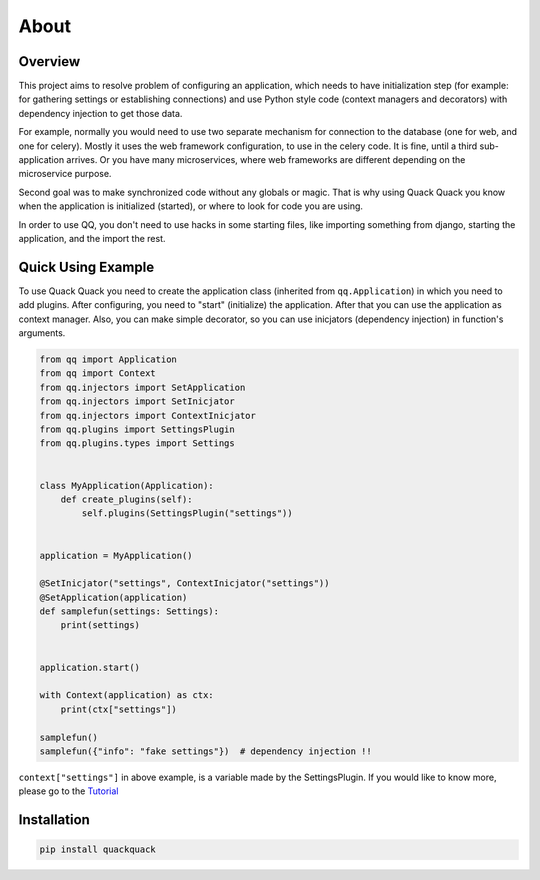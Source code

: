 About
=====

Overview
--------

This project aims to resolve problem of configuring an application, which needs to
have initialization step (for example: for gathering settings or establishing
connections) and use Python style code (context managers and decorators) with
dependency injection to get those data.

For example, normally you would need to use two separate mechanism for connection
to the database (one for web, and one for celery). Mostly it uses the web framework
configuration, to use in the celery code. It is fine, until a third sub-application
arrives. Or you have many microservices, where web frameworks are different
depending on the microservice purpose.

Second goal was to make synchronized code without any globals or magic. That is
why using Quack Quack you know when the application is initialized (started),
or where to look for code you are using.

In order to use QQ, you don't need to use hacks in some starting files, like
importing something from django, starting the application, and the import the
rest.

Quick Using Example
-------------------

To use Quack Quack you need to create the application class (inherited from
``qq.Application``\ ) in which you need to add plugins. After configuring, you
need to "start" (initialize)
the application. After that you can use the application as context manager.
Also, you can make simple decorator, so you can use inicjators (dependency
injection) in function's arguments.

.. code-block:: python

    from qq import Application
    from qq import Context
    from qq.injectors import SetApplication
    from qq.injectors import SetInicjator
    from qq.injectors import ContextInicjator
    from qq.plugins import SettingsPlugin
    from qq.plugins.types import Settings


    class MyApplication(Application):
        def create_plugins(self):
            self.plugins(SettingsPlugin("settings"))


    application = MyApplication()

    @SetInicjator("settings", ContextInicjator("settings"))
    @SetApplication(application)
    def samplefun(settings: Settings):
        print(settings)


    application.start()

    with Context(application) as ctx:
        print(ctx["settings"])

    samplefun()
    samplefun({"info": "fake settings"})  # dependency injection !!




``context["settings"]`` in above example, is a variable made by the SettingsPlugin.
If you would like to know more, please go to the `Tutorial <docs/tutorial.md>`_

Installation
------------

.. code-block:: bash

   pip install quackquack
